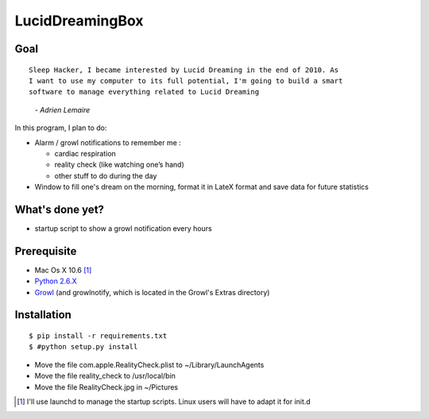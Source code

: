 ================
LucidDreamingBox
================


Goal
----
::

    Sleep Hacker, I became interested by Lucid Dreaming in the end of 2010. As
    I want to use my computer to its full potential, I'm going to build a smart
    software to manage everything related to Lucid Dreaming

..

        *- Adrien Lemaire*

In this program, I plan to do:

- Alarm / growl notifications to remember me :

  * cardiac respiration
  * reality check (like watching one’s hand)
  * other stuff to do during the day

- Window to fill one's dream on the morning, format it in LateX format and save
  data for future statistics


What's done yet?
----------------

- startup script to show a growl notification every hours


Prerequisite
------------

- Mac Os X 10.6 [1]_
- `Python 2.6.X`_
- Growl_ (and growlnotify, which is located in the Growl's Extras directory)


Installation
------------
::

    $ pip install -r requirements.txt
    $ #python setup.py install

- Move the file com.apple.RealityCheck.plist to ~/Library/LaunchAgents
- Move the file reality_check to /usr/local/bin
- Move the file RealityCheck.jpg in ~/Pictures

.. [1] I'll use launchd to manage the startup scripts. Linux users will have to
   adapt it for init.d

.. _`Python 2.6.X`: http://www.python.org/download/releases/2.6/
.. _Growl: http://growl.info/index.php
